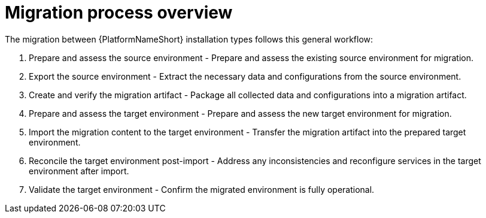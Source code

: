 :_mod-docs-content-type: CONCEPT

[id="migration-process-overview"]
= Migration process overview

The migration between {PlatformNameShort} installation types follows this general workflow:

. Prepare and assess the source environment - Prepare and assess the existing source environment for migration.
. Export the source environment - Extract the necessary data and configurations from the source environment.
. Create and verify the migration artifact - Package all collected data and configurations into a migration artifact.
. Prepare and assess the target environment - Prepare and assess the new target environment for migration.
. Import the migration content to the target environment - Transfer the migration artifact into the prepared target environment.
. Reconcile the target environment post-import - Address any inconsistencies and reconfigure services in the target environment after import.
. Validate the target environment - Confirm the migrated environment is fully operational.
